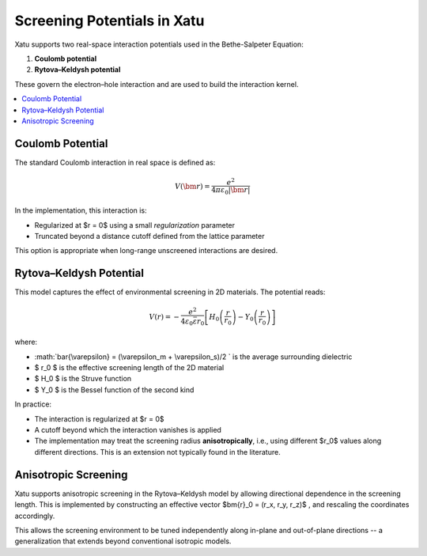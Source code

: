 ===============================
Screening Potentials in Xatu
===============================

Xatu supports two real-space interaction potentials used in the Bethe-Salpeter Equation:

1. **Coulomb potential**
2. **Rytova–Keldysh potential**

These govern the electron–hole interaction and are used to build the interaction kernel.

.. contents::
   :local:
   :depth: 2

Coulomb Potential
===================

The standard Coulomb interaction in real space is defined as:

.. math::

   V(\bm{r}) = \frac{e^2}{4 \pi \varepsilon_0 |\bm{r}|}

In the implementation, this interaction is:

- Regularized at $r = 0$ using a small `regularization` parameter
- Truncated beyond a distance cutoff defined from the lattice parameter

This option is appropriate when long-range unscreened interactions are desired.

Rytova–Keldysh Potential
=========================

This model captures the effect of environmental screening in 2D materials. The potential reads:

.. math::

   V(r) = -\frac{e^2}{4 \varepsilon_0 \bar{\varepsilon} r_0} \left[ H_0\left(\frac{r}{r_0}\right) - Y_0\left(\frac{r}{r_0}\right) \right]

where:

- :math:`\bar{\\varepsilon} = (\\varepsilon_m + \\varepsilon_s)/2 ` is the average surrounding dielectric
- $ r_0 $ is the effective screening length of the 2D material
- $ H_0 $ is the Struve function
- $ Y_0 $ is the Bessel function of the second kind

In practice:

- The interaction is regularized at $r = 0$
- A cutoff beyond which the interaction vanishes is applied
- The implementation may treat the screening radius **anisotropically**, i.e., using different $r_0$ values along different directions. This is an extension not typically found in the literature.

Anisotropic Screening
======================

Xatu supports anisotropic screening in the Rytova–Keldysh model by allowing directional dependence in the screening length. This is implemented by constructing an effective vector $\bm{r}_0 = (r_x, r_y, r_z)$ , and rescaling the coordinates accordingly.

This allows the screening environment to be tuned independently along in-plane and out-of-plane directions -- a generalization that extends beyond conventional isotropic models.